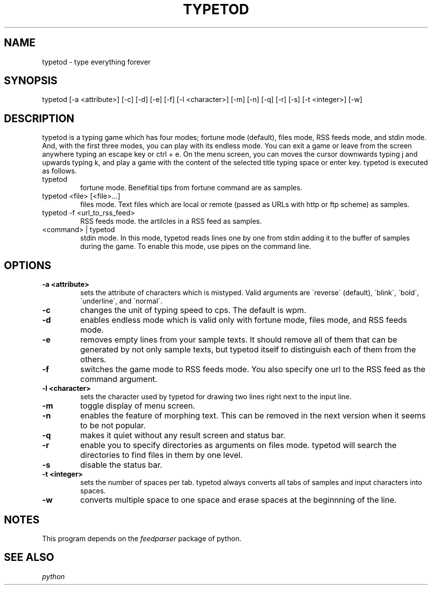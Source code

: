 .TH TYPETOD 6 typetod\-VERSION
.SH NAME
typetod \- type everything forever
.SH SYNOPSIS
typetod [\-a <attribute>] [\-c] [\-d] [\-e] [\-f] [\-l <character>] [\-m] [\-n]
[\-q] [\-r] [\-s] [\-t <integer>] [\-w]
.SH DESCRIPTION
typetod is a typing game which has four modes; fortune mode (default), files
mode, RSS feeds mode, and stdin mode. And, with the first three modes, you can
play with its endless mode. You can exit a game or leave from the screen
anywhere typing an escape key or ctrl + e. On the menu screen, you can moves
the cursor downwards typing j and upwards typing k, and play a game with the
content of the selected title typing space or enter key. typetod is executed as
follows.
.TP
typetod
fortune mode. Benefitial tips from fortune command are as samples.
.TP
typetod <file> [<file>...]
files mode. Text files which are local or remote (passed as URLs with http or
ftp scheme) as samples.
.TP
typetod -f <url_to_rss_feed>
RSS feeds mode. the artilcles in a RSS feed as samples.
.TP
<command> | typetod
stdin mode. In this mode, typetod reads lines one by one from stdin adding it
to the buffer of samples during the game. To enable this mode, use pipes on the
command line.
.SH OPTIONS
.TP
.B \-a <attribute>
sets the attribute of characters which is mistyped. Valid arguments are
\'reverse\' (default), \'blink\', \'bold\', \'underline\', and \'normal\'.
.TP
.B \-c
changes the unit of typing speed to cps. The default is wpm.
.TP
.B \-d
enables endless mode which is valid only with fortune mode, files mode, and RSS
feeds mode.
.TP
.B \-e
removes empty lines from your sample texts. It should remove all of them that
can be generated by not only sample texts, but typetod itself to distinguish
each of them from the others.
.TP
.B \-f
switches the game mode to RSS feeds mode. You also specify one url to the RSS
feed as the command argument.
.TP
.B \-l <character>
sets the character used by typetod for drawing two lines right next to the
input line.
.TP
.B \-m
toggle display of menu screen.
.TP
.B \-n
enables the feature of morphing text. This can be removed in the next version
when it seems to be not popular.
.TP
.B \-q
makes it quiet without any result screen and status bar.
.TP
.B \-r
enable you to specify directories as arguments on files mode. typetod will
search the directories to find files in them by one level.
.TP
.B \-s
disable the status bar.
.TP
.B \-t <integer>
sets the number of spaces per tab. typetod always converts all tabs of samples
and input characters into spaces.
.TP
.B \-w
converts multiple space to one space and erase spaces at the beginnning of the
line.
.SH NOTES
This program depends on the
.I feedparser
package of python.
.SH SEE ALSO
.I python

